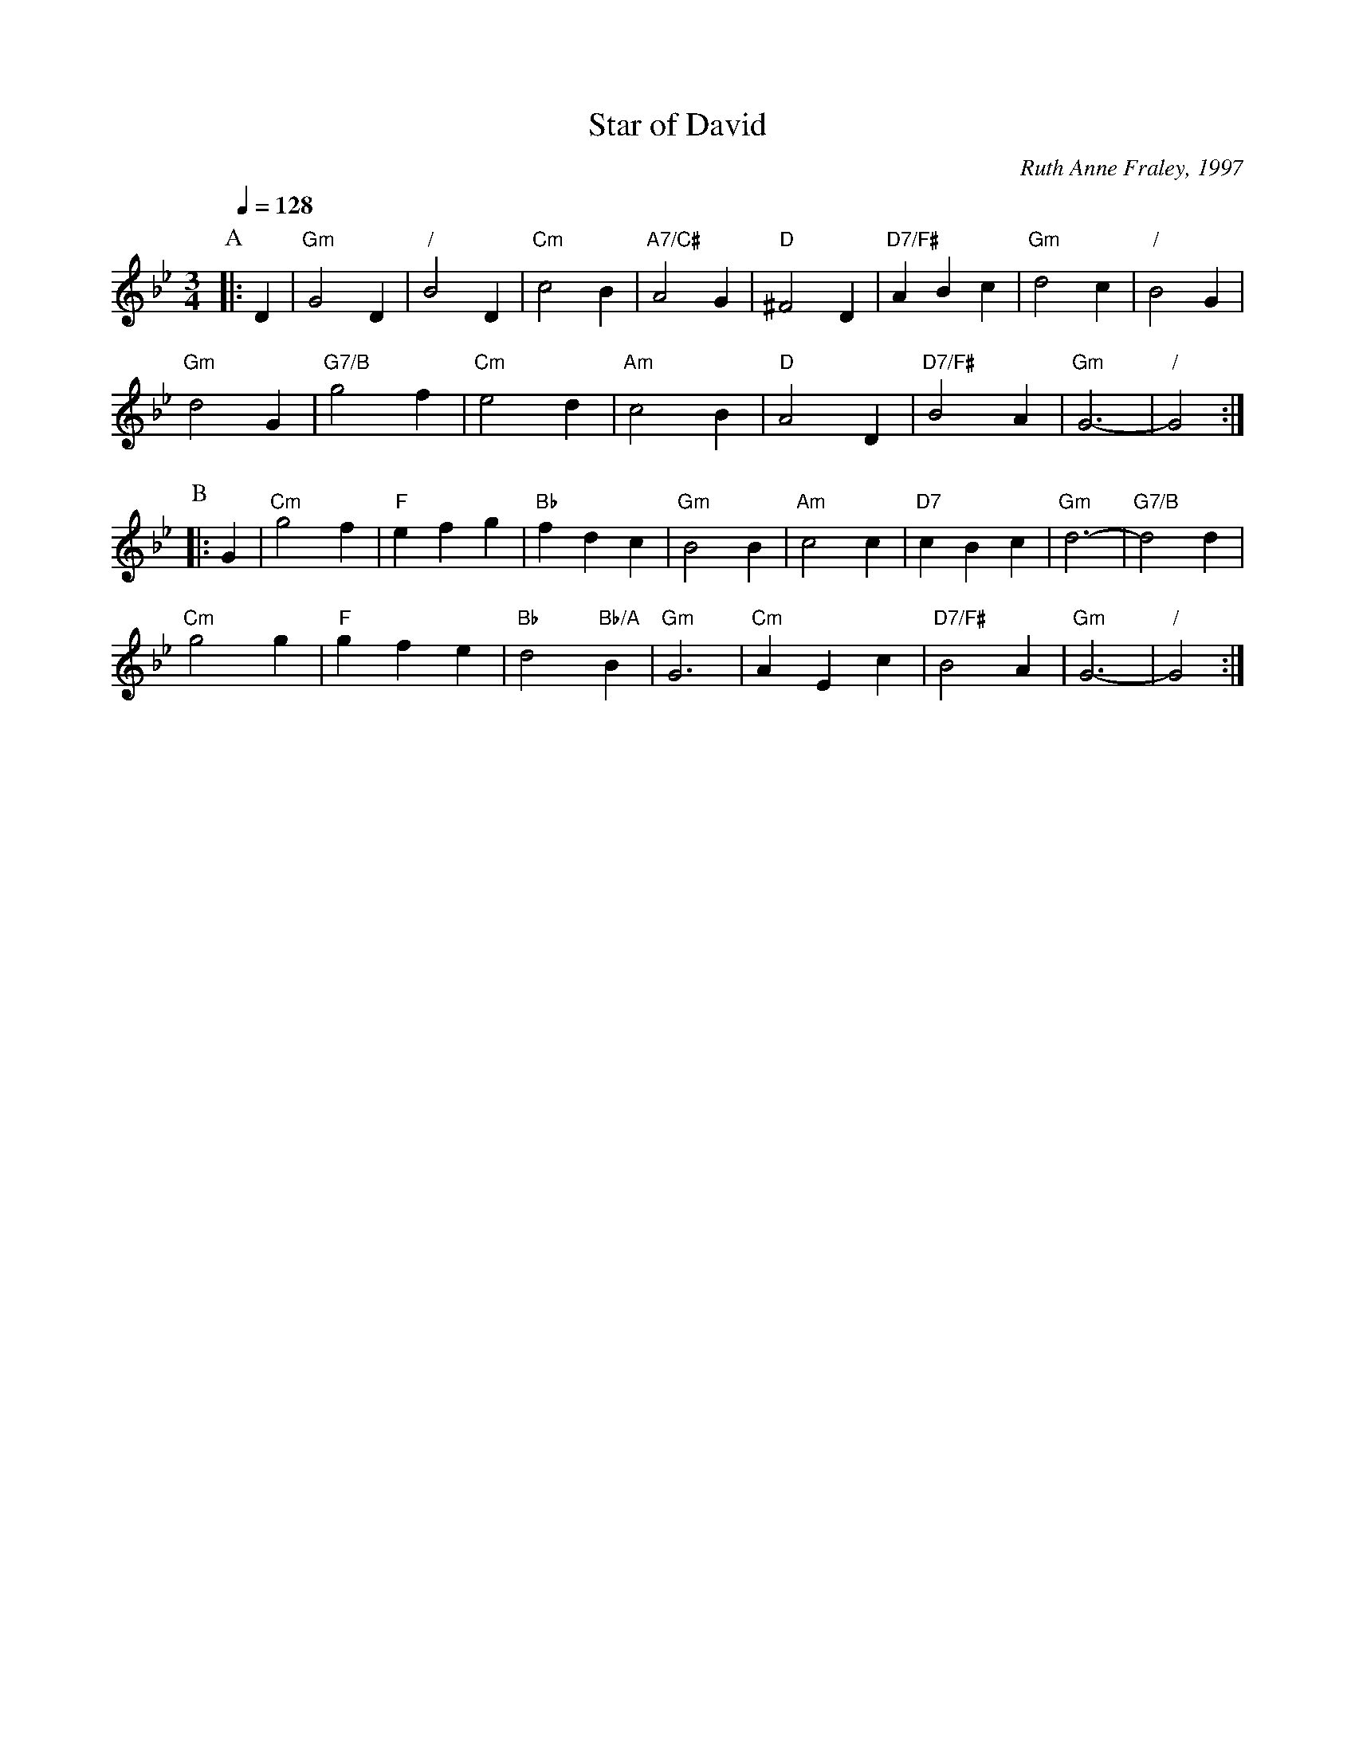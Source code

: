 X:705
T:Star of David
C:Ruth Anne Fraley, 1997
H:For David Green
L:1/4
M:3/4
S:Colin Hume's website,  colinhume.com  - chords can also be printed below the stave.
%%MIDI beat 100 95 80
Q:1/4=128
K:Gm
P:A
|: D | "Gm"G2D | "/"B2D | "Cm"c2B | "A7/C#"A2G | "D"^F2D | "D7/F#"ABc | "Gm"d2c | "/"B2G |
"Gm"d2G | "G7/B"g2f | "Cm"e2d | "Am"c2B | "D"A2D | "D7/F#"B2A | "Gm"G3- | "/"G2 :|
P:B
|: G | "Cm"g2f | "F"efg | "Bb"fdc | "Gm"B2B | "Am"c2c | "D7"cBc | "Gm"d3- | "G7/B"d2d |
"Cm"g2g | "F"gfe | "Bb"d2 "Bb/A"B | "Gm"G3 | "Cm"AEc | "D7/F#"B2A | "Gm"G3- | "/"G2 :|

